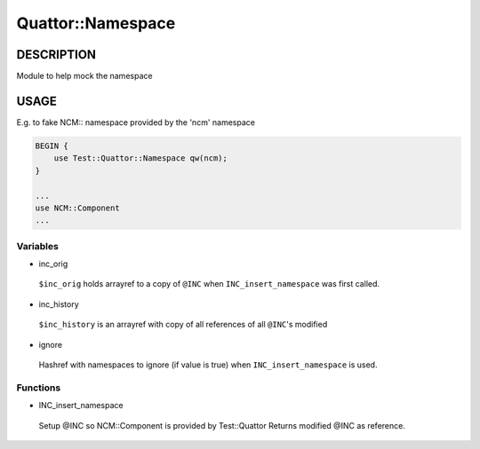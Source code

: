 
###################
Quattor\::Namespace
###################


***********
DESCRIPTION
***********


Module to help mock the namespace


*****
USAGE
*****


E.g. to fake NCM:: namespace provided by the 'ncm' namespace


.. code-block:: perl

     BEGIN {
         use Test::Quattor::Namespace qw(ncm);
     }
 
     ...
     use NCM::Component
     ...


Variables
=========



- inc_orig
 
 ``$inc_orig`` holds arrayref to a copy of ``@INC`` when
 ``INC_insert_namespace`` was first called.
 


- inc_history
 
 ``$inc_history`` is an arrayref with copy of all references of all ``@INC``'s modified
 


- ignore
 
 Hashref with namespaces to ignore (if value is true) when ``INC_insert_namespace``
 is used.
 



Functions
=========



- INC_insert_namespace
 
 Setup @INC so NCM::Component is provided by Test::Quattor
 Returns modified @INC as reference.
 



